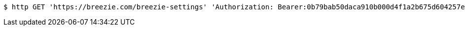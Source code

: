 [source,bash]
----
$ http GET 'https://breezie.com/breezie-settings' 'Authorization: Bearer:0b79bab50daca910b000d4f1a2b675d604257e42' 'version:1.0'
----